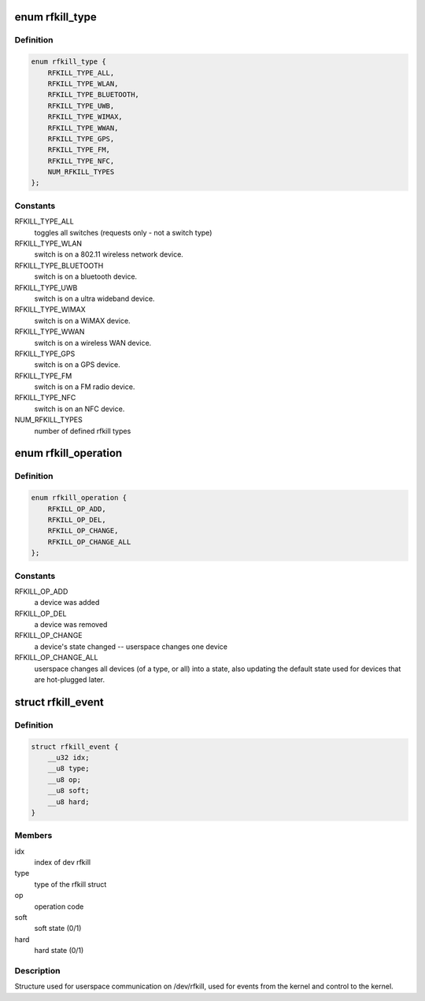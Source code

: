 .. -*- coding: utf-8; mode: rst -*-
.. src-file: include/uapi/linux/rfkill.h

.. _`rfkill_type`:

enum rfkill_type
================

.. c:type:: enum rfkill_type

    type of rfkill switch.

.. _`rfkill_type.definition`:

Definition
----------

.. code-block:: c

    enum rfkill_type {
        RFKILL_TYPE_ALL,
        RFKILL_TYPE_WLAN,
        RFKILL_TYPE_BLUETOOTH,
        RFKILL_TYPE_UWB,
        RFKILL_TYPE_WIMAX,
        RFKILL_TYPE_WWAN,
        RFKILL_TYPE_GPS,
        RFKILL_TYPE_FM,
        RFKILL_TYPE_NFC,
        NUM_RFKILL_TYPES
    };

.. _`rfkill_type.constants`:

Constants
---------

RFKILL_TYPE_ALL
    toggles all switches (requests only - not a switch type)

RFKILL_TYPE_WLAN
    switch is on a 802.11 wireless network device.

RFKILL_TYPE_BLUETOOTH
    switch is on a bluetooth device.

RFKILL_TYPE_UWB
    switch is on a ultra wideband device.

RFKILL_TYPE_WIMAX
    switch is on a WiMAX device.

RFKILL_TYPE_WWAN
    switch is on a wireless WAN device.

RFKILL_TYPE_GPS
    switch is on a GPS device.

RFKILL_TYPE_FM
    switch is on a FM radio device.

RFKILL_TYPE_NFC
    switch is on an NFC device.

NUM_RFKILL_TYPES
    number of defined rfkill types

.. _`rfkill_operation`:

enum rfkill_operation
=====================

.. c:type:: enum rfkill_operation

    operation types

.. _`rfkill_operation.definition`:

Definition
----------

.. code-block:: c

    enum rfkill_operation {
        RFKILL_OP_ADD,
        RFKILL_OP_DEL,
        RFKILL_OP_CHANGE,
        RFKILL_OP_CHANGE_ALL
    };

.. _`rfkill_operation.constants`:

Constants
---------

RFKILL_OP_ADD
    a device was added

RFKILL_OP_DEL
    a device was removed

RFKILL_OP_CHANGE
    a device's state changed -- userspace changes one device

RFKILL_OP_CHANGE_ALL
    userspace changes all devices (of a type, or all)
    into a state, also updating the default state used for devices that
    are hot-plugged later.

.. _`rfkill_event`:

struct rfkill_event
===================

.. c:type:: struct rfkill_event

    events for userspace on /dev/rfkill

.. _`rfkill_event.definition`:

Definition
----------

.. code-block:: c

    struct rfkill_event {
        __u32 idx;
        __u8 type;
        __u8 op;
        __u8 soft;
        __u8 hard;
    }

.. _`rfkill_event.members`:

Members
-------

idx
    index of dev rfkill

type
    type of the rfkill struct

op
    operation code

soft
    soft state (0/1)

hard
    hard state (0/1)

.. _`rfkill_event.description`:

Description
-----------

Structure used for userspace communication on /dev/rfkill,
used for events from the kernel and control to the kernel.

.. This file was automatic generated / don't edit.

